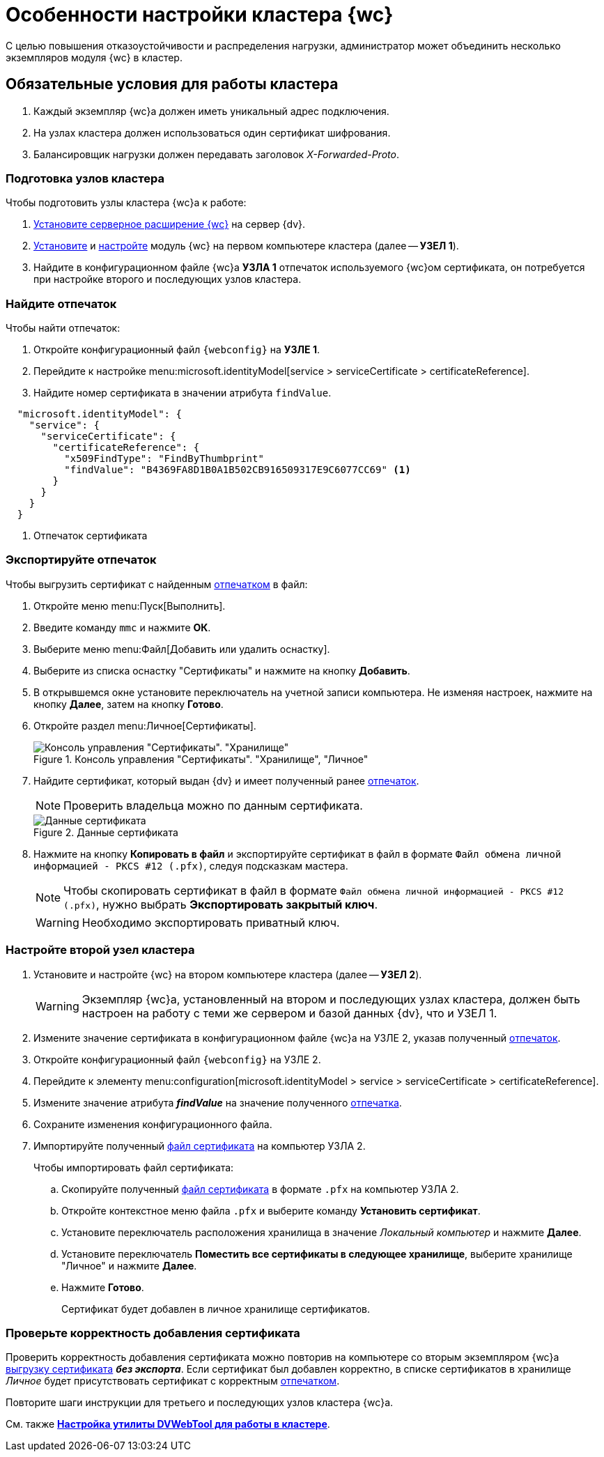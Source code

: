 = Особенности настройки кластера {wc}

С целью повышения отказоустойчивости и распределения нагрузки, администратор может объединить несколько экземпляров модуля {wc} в кластер.

[#conditions]
== Обязательные условия для работы кластера

. Каждый экземпляр {wc}а должен иметь уникальный адрес подключения.
. На узлах кластера должен использоваться один сертификат шифрования.
. Балансировщик нагрузки должен передавать заголовок _X-Forwarded-Proto_.

[#preparation]
=== Подготовка узлов кластера

.Чтобы подготовить узлы кластера {wc}а к работе:
. xref:install-server.adoc[Установите серверное расширение {wc}] на сервер {dv}.
. xref:install-client.adoc[Установите] и xref:install-server.adoc#config[настройте] модуль {wc} на первом компьютере кластера (далее -- *УЗЕЛ 1*).
. Найдите в конфигурационном файле {wc}а *УЗЛА 1* отпечаток используемого {wc}ом сертификата, он потребуется при настройке второго и последующих узлов кластера.

[#find-cert]
=== Найдите отпечаток

.Чтобы найти отпечаток:
. Откройте конфигурационный файл `{webconfig}` на *УЗЛЕ 1*.
. Перейдите к настройке menu:microsoft.identityModel[service > serviceCertificate > certificateReference].
. Найдите номер сертификата в значении атрибута `findValue`.
+
// tag::webconfig[]
.Отпечаток сертификата в конфигурационном файле web.config
[source,json]
----
  "microsoft.identityModel": {
    "service": {
      "serviceCertificate": {
        "certificateReference": {
          "x509FindType": "FindByThumbprint"
          "findValue": "B4369FA8D1B0A1B502CB916509317E9C6077CC69" <.>
        }
      }
    }
  }
----
<.> Отпечаток сертификата
// end::webconfig[]

[#export-cert]
=== Экспортируйте отпечаток

.Чтобы выгрузить сертификат с найденным <<find-cert,отпечатком>> в файл:

. Откройте меню menu:Пуск[Выполнить].
. Введите команду `mmc` и нажмите *ОК*.
. Выберите меню menu:Файл[Добавить или удалить оснастку].
. Выберите из списка оснастку "Сертификаты" и нажмите на кнопку *Добавить*.
. В открывшемся окне установите переключатель на учетной записи компьютера. Не изменяя настроек, нажмите на кнопку *Далее*, затем на кнопку *Готово*.
. Откройте раздел menu:Личное[Сертификаты].
+
.Консоль управления "Сертификаты". "Хранилище", "Личное"
image::certificate-manager.png[Консоль управления "Сертификаты". "Хранилище", "Личное"]
+
. Найдите сертификат, который выдан {dv} и имеет полученный ранее <<find-cert,отпечаток>>.
+
NOTE: Проверить владельца можно по данным сертификата.
+
.Данные сертификата
image::cert-thumbprint.png[Данные сертификата]
+
. Нажмите на кнопку *Копировать в файл* и экспортируйте сертификат в файл в формате `Файл обмена личной информацией - PKCS #12 (.pfx)`, следуя подсказкам мастера.
+
NOTE: Чтобы скопировать сертификат в файл в формате `Файл обмена личной информацией - PKCS #12 (.pfx)`, нужно выбрать *Экспортировать закрытый ключ*.
+
WARNING: Необходимо экспортировать приватный ключ.

=== Настройте второй узел кластера

. Установите и настройте {wc} на втором компьютере кластера (далее -- *УЗЕЛ 2*).
+
WARNING: Экземпляр {wc}а, установленный на втором и последующих узлах кластера, должен быть настроен на работу с теми же сервером и базой данных {dv}, что и УЗЕЛ 1.
+
. Измените значение сертификата в конфигурационном файле {wc}а на УЗЛЕ 2, указав полученный <<find-cert,отпечаток>>.
+
.Чтобы изменить значение отпечатка:
. Откройте конфигурационный файл `{webconfig}` на УЗЛЕ 2.
. Перейдите к элементу menu:configuration[microsoft.identityModel > service > serviceCertificate > certificateReference].
. Измените значение атрибута *_findValue_* на значение полученного <<find-cert,отпечатка>>.
. Сохраните изменения конфигурационного файла.
. Импортируйте полученный <<export-cert,файл сертификата>> на компьютер УЗЛА 2.
+
.Чтобы импортировать файл сертификата:
.. Скопируйте полученный <<export-cert,файл сертификата>> в формате `.pfx` на компьютер УЗЛА 2.
.. Откройте контекстное меню файла `.pfx` и выберите команду *Установить сертификат*.
.. Установите переключатель расположения хранилища в значение _Локальный компьютер_ и нажмите *Далее*.
.. Установите переключатель *Поместить все сертификаты в следующее хранилище*, выберите хранилище "Личное" и нажмите *Далее*.
.. Нажмите *Готово*.
+
****
Сертификат будет добавлен в личное хранилище сертификатов.
****

=== Проверьте корректность добавления сертификата

Проверить корректность добавления сертификата можно повторив на компьютере со вторым экземпляром {wc}а <<export-cert,выгрузку сертификата>> *_без экспорта_*. Если сертификат был добавлен корректно, в списке сертификатов в хранилище _Личное_ будет присутствовать сертификат с корректным <<find-cert,отпечатком>>.
****
Повторите шаги инструкции для третьего и последующих узлов кластера {wc}а.

См. также *xref:dvweb-cluster.adoc[Настройка утилиты DVWebTool для работы в кластере]*.
****

